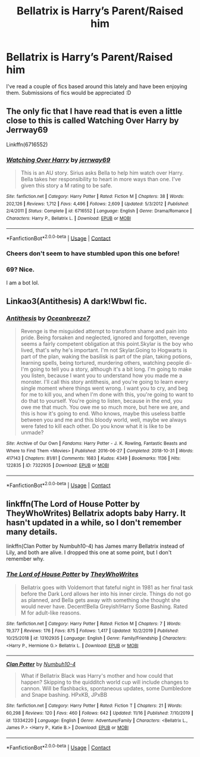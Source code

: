 #+TITLE: Bellatrix is Harry’s Parent/Raised him

* Bellatrix is Harry’s Parent/Raised him
:PROPERTIES:
:Author: Moonstag4
:Score: 6
:DateUnix: 1606480092.0
:DateShort: 2020-Nov-27
:FlairText: Request
:END:
I've read a couple of fics based around this lately and have been enjoying them. Submissions of fics would be appreciated :D


** The only fic that I have read that is even a little close to this is called Watching Over Harry by Jerrway69

Linkffn(6716552)
:PROPERTIES:
:Author: reddog44mag
:Score: 3
:DateUnix: 1606481271.0
:DateShort: 2020-Nov-27
:END:

*** [[https://www.fanfiction.net/s/6716552/1/][*/Watching Over Harry/*]] by [[https://www.fanfiction.net/u/2027361/jerrway69][/jerrway69/]]

#+begin_quote
  This is an AU story. Sirius asks Bella to help him watch over Harry. Bella takes her responsibility to heart in more ways than one. I've given this story a M rating to be safe.
#+end_quote

^{/Site/:} ^{fanfiction.net} ^{*|*} ^{/Category/:} ^{Harry} ^{Potter} ^{*|*} ^{/Rated/:} ^{Fiction} ^{M} ^{*|*} ^{/Chapters/:} ^{38} ^{*|*} ^{/Words/:} ^{202,126} ^{*|*} ^{/Reviews/:} ^{1,712} ^{*|*} ^{/Favs/:} ^{4,496} ^{*|*} ^{/Follows/:} ^{2,609} ^{*|*} ^{/Updated/:} ^{5/3/2012} ^{*|*} ^{/Published/:} ^{2/4/2011} ^{*|*} ^{/Status/:} ^{Complete} ^{*|*} ^{/id/:} ^{6716552} ^{*|*} ^{/Language/:} ^{English} ^{*|*} ^{/Genre/:} ^{Drama/Romance} ^{*|*} ^{/Characters/:} ^{Harry} ^{P.,} ^{Bellatrix} ^{L.} ^{*|*} ^{/Download/:} ^{[[http://www.ff2ebook.com/old/ffn-bot/index.php?id=6716552&source=ff&filetype=epub][EPUB]]} ^{or} ^{[[http://www.ff2ebook.com/old/ffn-bot/index.php?id=6716552&source=ff&filetype=mobi][MOBI]]}

--------------

*FanfictionBot*^{2.0.0-beta} | [[https://github.com/FanfictionBot/reddit-ffn-bot/wiki/Usage][Usage]] | [[https://www.reddit.com/message/compose?to=tusing][Contact]]
:PROPERTIES:
:Author: FanfictionBot
:Score: 1
:DateUnix: 1606481289.0
:DateShort: 2020-Nov-27
:END:


*** Cheers don't seem to have stumbled upon this one before!
:PROPERTIES:
:Author: Moonstag4
:Score: 1
:DateUnix: 1606481386.0
:DateShort: 2020-Nov-27
:END:


*** 69? Nice.

I am a bot lol.
:PROPERTIES:
:Author: Generic_Reddit_Bot
:Score: 1
:DateUnix: 1606481283.0
:DateShort: 2020-Nov-27
:END:


** Linkao3(Antithesis) A dark!Wbwl fic.
:PROPERTIES:
:Author: xshadowfax
:Score: 2
:DateUnix: 1606496645.0
:DateShort: 2020-Nov-27
:END:

*** [[https://archiveofourown.org/works/7322935][*/Antithesis/*]] by [[https://www.archiveofourown.org/users/Oceanbreeze7/pseuds/Oceanbreeze7][/Oceanbreeze7/]]

#+begin_quote
  Revenge is the misguided attempt to transform shame and pain into pride. Being forsaken and neglected, ignored and forgotten, revenge seems a fairly competent obligation at this point.Skylar is the boy who lived, that's why he's important. I'm not Skylar.Going to Hogwarts is part of the plan, waking the basilisk is part of the plan, taking potions, learning spells, being tortured, murdering others, watching people di-   I'm going to tell you a story, although it's a bit long. I'm going to make you listen, because I want you to understand how you made me a monster. I'll call this story antithesis, and you're going to learn every single moment where things went wrong. I want you to cry, and beg for me to kill you, and when I'm done with this, you're going to want to do that to yourself. You're going to listen, because in the end, you owe me that much. You owe me so much more, but here we are, and this is how it's going to end. Who knows, maybe this useless battle between you and me and this bloody world, well, maybe we always were fated to kill each other. Do you know what it is like to be unmade?
#+end_quote

^{/Site/:} ^{Archive} ^{of} ^{Our} ^{Own} ^{*|*} ^{/Fandoms/:} ^{Harry} ^{Potter} ^{-} ^{J.} ^{K.} ^{Rowling,} ^{Fantastic} ^{Beasts} ^{and} ^{Where} ^{to} ^{Find} ^{Them} ^{<Movies>} ^{*|*} ^{/Published/:} ^{2016-06-27} ^{*|*} ^{/Completed/:} ^{2018-10-31} ^{*|*} ^{/Words/:} ^{417143} ^{*|*} ^{/Chapters/:} ^{81/81} ^{*|*} ^{/Comments/:} ^{1683} ^{*|*} ^{/Kudos/:} ^{4349} ^{*|*} ^{/Bookmarks/:} ^{1136} ^{*|*} ^{/Hits/:} ^{122835} ^{*|*} ^{/ID/:} ^{7322935} ^{*|*} ^{/Download/:} ^{[[https://archiveofourown.org/downloads/7322935/Antithesis.epub?updated_at=1605664033][EPUB]]} ^{or} ^{[[https://archiveofourown.org/downloads/7322935/Antithesis.mobi?updated_at=1605664033][MOBI]]}

--------------

*FanfictionBot*^{2.0.0-beta} | [[https://github.com/FanfictionBot/reddit-ffn-bot/wiki/Usage][Usage]] | [[https://www.reddit.com/message/compose?to=tusing][Contact]]
:PROPERTIES:
:Author: FanfictionBot
:Score: 1
:DateUnix: 1606496670.0
:DateShort: 2020-Nov-27
:END:


** linkffn(The Lord of House Potter by TheyWhoWrites) Bellatrix adopts baby Harry. It hasn't updated in a while, so I don't remember many details.

linkffn(Clan Potter by Numbuh10-4) has James marry Bellatrix instead of Lily, and both are alive. I dropped this one at some point, but I don't remember why.
:PROPERTIES:
:Author: TheLetterJ0
:Score: 2
:DateUnix: 1606557547.0
:DateShort: 2020-Nov-28
:END:

*** [[https://www.fanfiction.net/s/13102935/1/][*/The Lord of House Potter/*]] by [[https://www.fanfiction.net/u/7069420/TheyWhoWrites][/TheyWhoWrites/]]

#+begin_quote
  Bellatrix goes with Voldemort that fateful night in 1981 as her final task before the Dark Lord allows her into his inner circle. Things do not go as planned, and Bella gets away with something she thought she would never have. Decent!Bella Greyish!Harry Some Bashing. Rated M for adult-like reasons.
#+end_quote

^{/Site/:} ^{fanfiction.net} ^{*|*} ^{/Category/:} ^{Harry} ^{Potter} ^{*|*} ^{/Rated/:} ^{Fiction} ^{M} ^{*|*} ^{/Chapters/:} ^{7} ^{*|*} ^{/Words/:} ^{19,377} ^{*|*} ^{/Reviews/:} ^{176} ^{*|*} ^{/Favs/:} ^{875} ^{*|*} ^{/Follows/:} ^{1,417} ^{*|*} ^{/Updated/:} ^{10/2/2019} ^{*|*} ^{/Published/:} ^{10/25/2018} ^{*|*} ^{/id/:} ^{13102935} ^{*|*} ^{/Language/:} ^{English} ^{*|*} ^{/Genre/:} ^{Family/Friendship} ^{*|*} ^{/Characters/:} ^{<Harry} ^{P.,} ^{Hermione} ^{G.>} ^{Bellatrix} ^{L.} ^{*|*} ^{/Download/:} ^{[[http://www.ff2ebook.com/old/ffn-bot/index.php?id=13102935&source=ff&filetype=epub][EPUB]]} ^{or} ^{[[http://www.ff2ebook.com/old/ffn-bot/index.php?id=13102935&source=ff&filetype=mobi][MOBI]]}

--------------

[[https://www.fanfiction.net/s/13334220/1/][*/Clan Potter/*]] by [[https://www.fanfiction.net/u/8259667/Numbuh10-4][/Numbuh10-4/]]

#+begin_quote
  What if Bellatrix Black was Harry's mother and how could that happen? Skipping to the quidditch world cup will include changes to cannon. Will be flashbacks, spontaneous updates, some Dumbledore and Snape bashing. HPxKB, JPxBB
#+end_quote

^{/Site/:} ^{fanfiction.net} ^{*|*} ^{/Category/:} ^{Harry} ^{Potter} ^{*|*} ^{/Rated/:} ^{Fiction} ^{T} ^{*|*} ^{/Chapters/:} ^{21} ^{*|*} ^{/Words/:} ^{60,298} ^{*|*} ^{/Reviews/:} ^{120} ^{*|*} ^{/Favs/:} ^{460} ^{*|*} ^{/Follows/:} ^{642} ^{*|*} ^{/Updated/:} ^{11/16} ^{*|*} ^{/Published/:} ^{7/10/2019} ^{*|*} ^{/id/:} ^{13334220} ^{*|*} ^{/Language/:} ^{English} ^{*|*} ^{/Genre/:} ^{Adventure/Family} ^{*|*} ^{/Characters/:} ^{<Bellatrix} ^{L.,} ^{James} ^{P.>} ^{<Harry} ^{P.,} ^{Katie} ^{B.>} ^{*|*} ^{/Download/:} ^{[[http://www.ff2ebook.com/old/ffn-bot/index.php?id=13334220&source=ff&filetype=epub][EPUB]]} ^{or} ^{[[http://www.ff2ebook.com/old/ffn-bot/index.php?id=13334220&source=ff&filetype=mobi][MOBI]]}

--------------

*FanfictionBot*^{2.0.0-beta} | [[https://github.com/FanfictionBot/reddit-ffn-bot/wiki/Usage][Usage]] | [[https://www.reddit.com/message/compose?to=tusing][Contact]]
:PROPERTIES:
:Author: FanfictionBot
:Score: 1
:DateUnix: 1606557874.0
:DateShort: 2020-Nov-28
:END:
